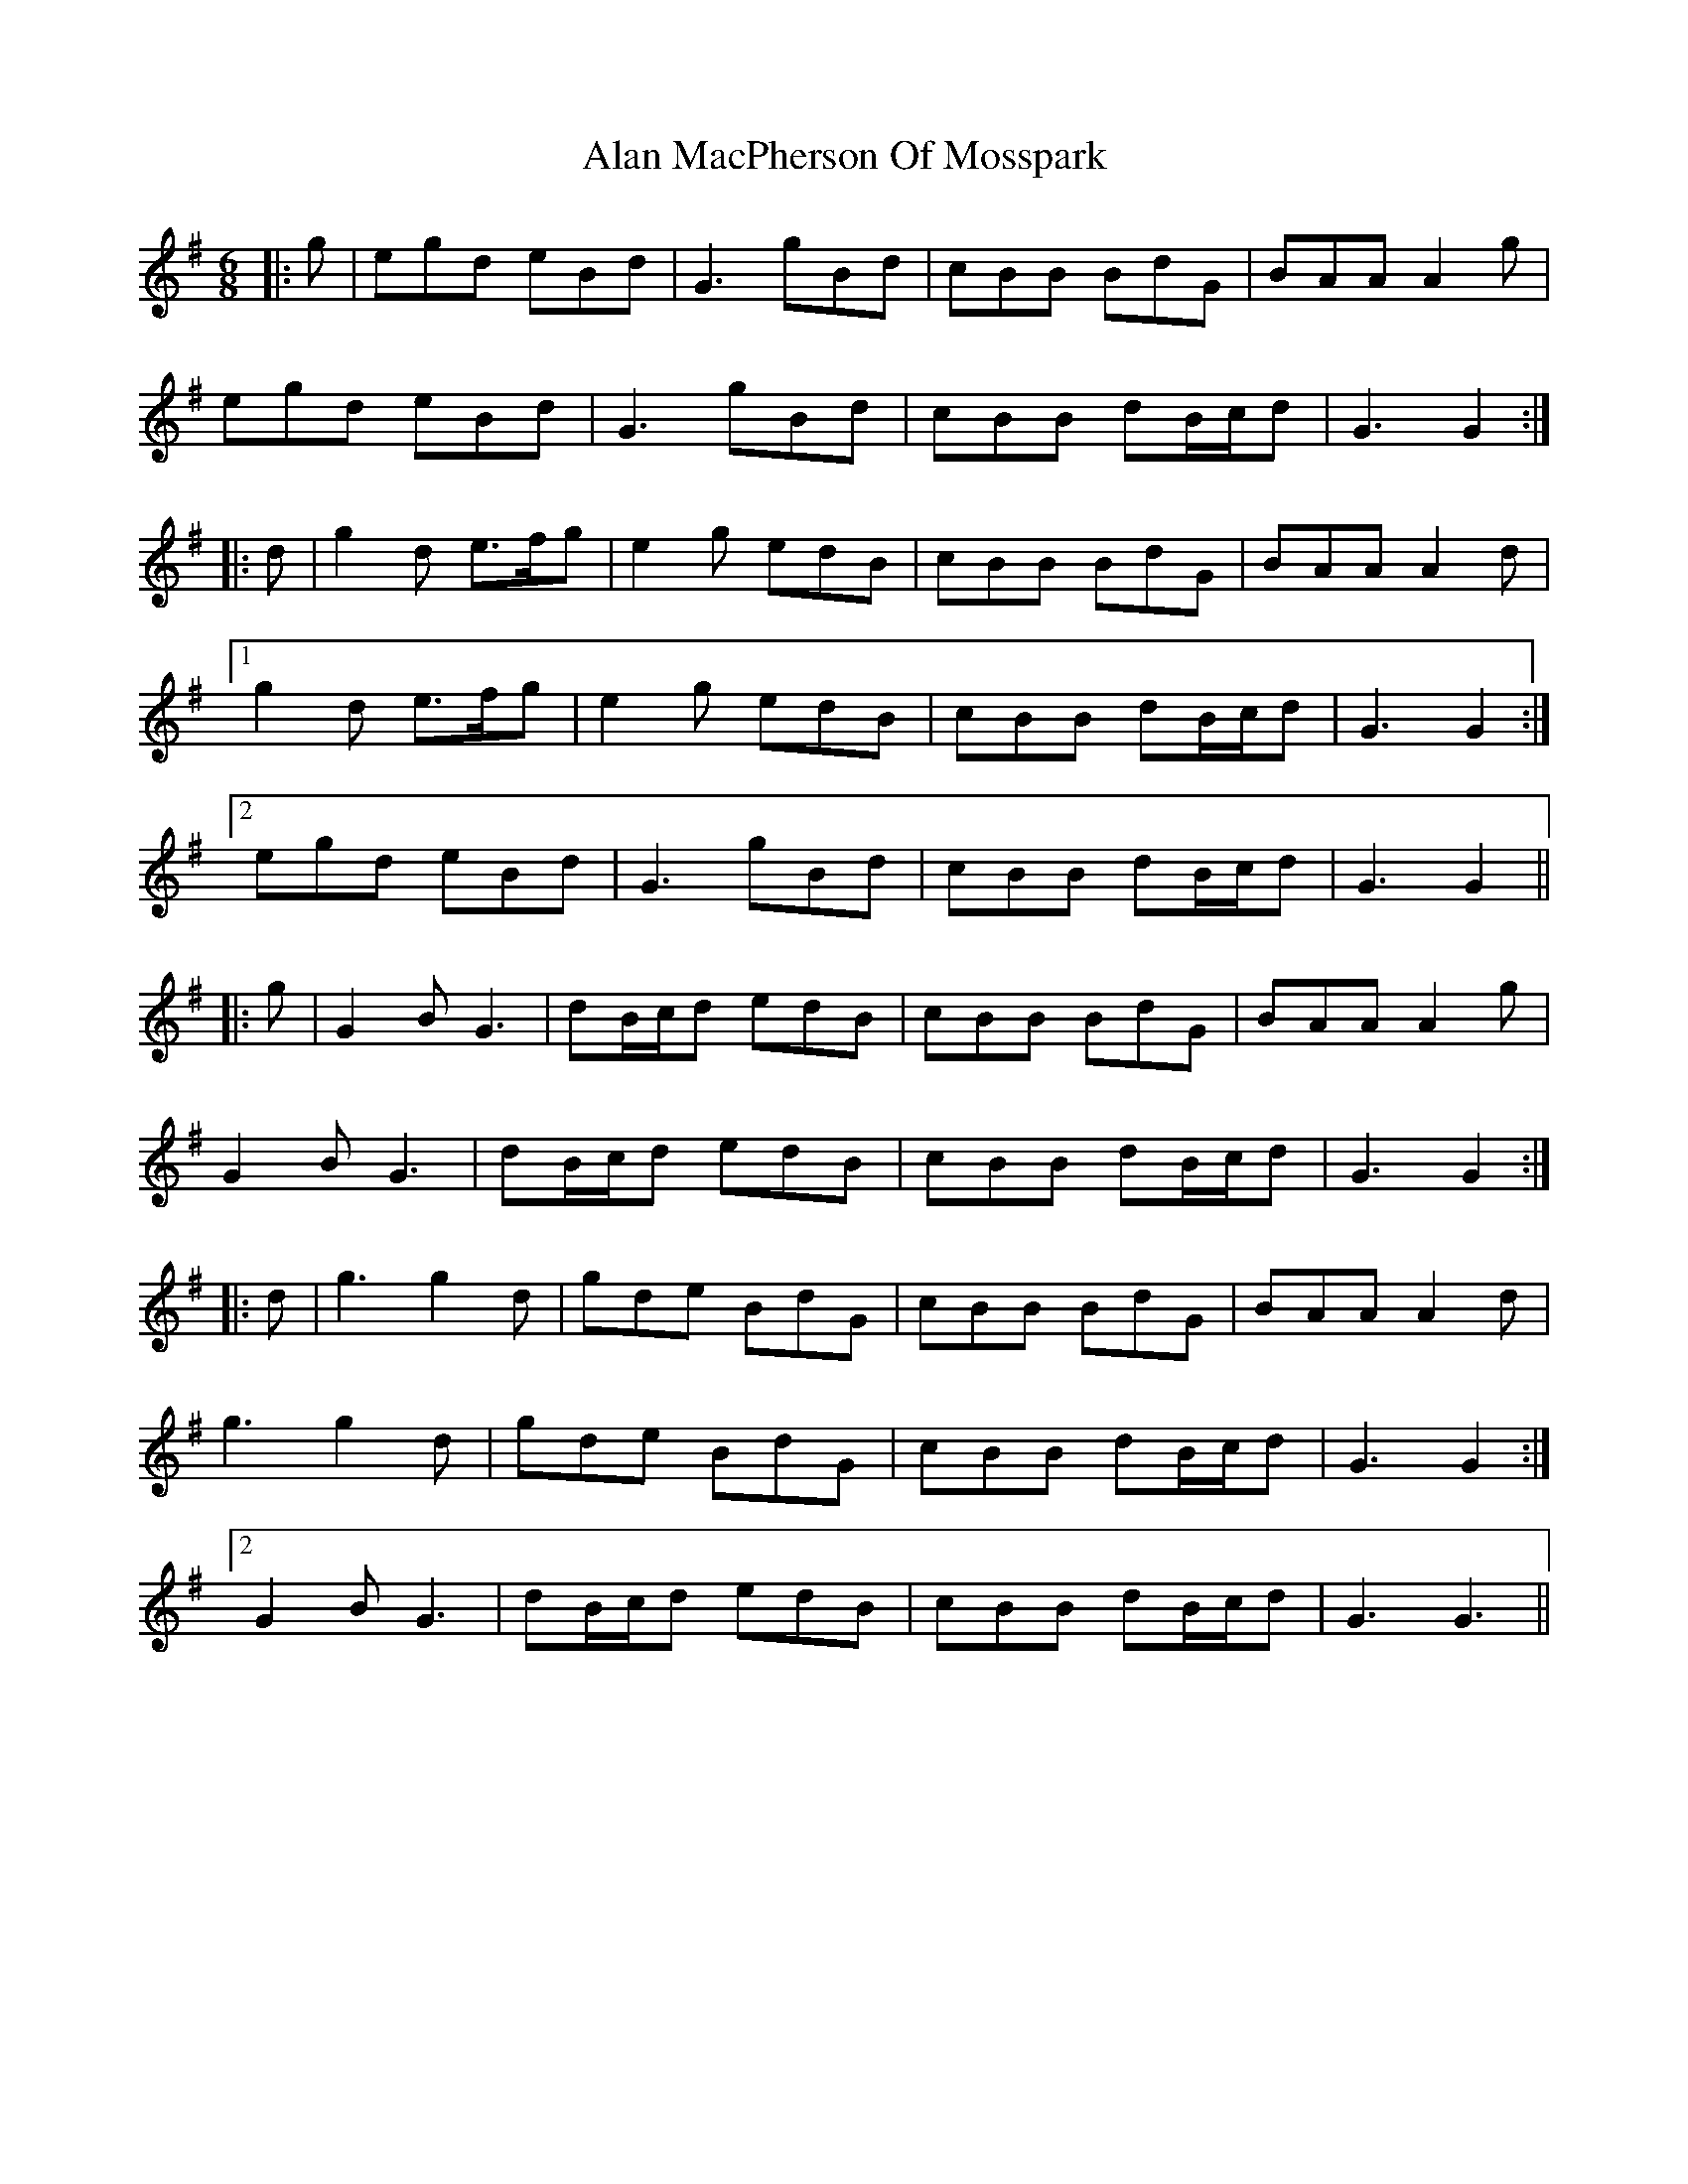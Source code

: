 X: 810
T: Alan MacPherson Of Mosspark
R: jig
M: 6/8
K: Gmajor
|:g|egd eBd|G3 gBd|cBB BdG|BAA A2 g|
egd eBd|G3 gBd|cBB dB/c/d|G3 G2:|
|:d|g2 d e>fg|e2 g edB|cBB BdG|BAA A2 d|
[1 g2 d e>fg|e2 g edB|cBB dB/c/d|G3 G2:|
[2 egd eBd|G3 gBd|cBB dB/c/d|G3 G2||
|:g|G2 B G3|dB/c/d edB|cBB BdG|BAA A2 g|
G2 B G3|dB/c/d edB|cBB dB/c/d|G3 G2:|
|:d|g3 g2 d|gde BdG|cBB BdG|BAA A2d|
g3 g2 d|gde BdG|cBB dB/c/d|G3 G2:|
[2 G2 B G3|dB/c/d edB|cBB dB/c/d|G3 G3||

